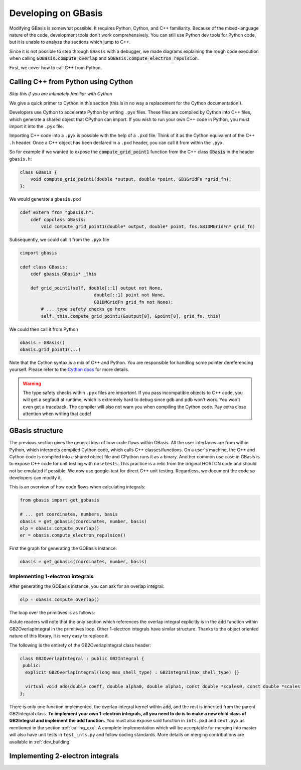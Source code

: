 Developing on GBasis
====================

Modifying GBasis is somewhat possible. It requires Python, Cython, and C++
familiarity. Because of the mixed-language nature of the code, development
tools don't work comprehensively. You can still use Python dev tools for
Python code, but it is unable to analyze the sections which jump to C++.

Since it is not possible to step through ``GBasis`` with a debugger, we
made diagrams explaining the rough code execution when calling
:code:`GOBasis.compute_overlap` and
:code:`GOBasis.compute_electron_repulsion`.

First, we cover how to call C++ from Python.

.. _calling_cxx:

Calling C++ from Python using Cython
------------------------------------
*Skip this if you are intimately familiar with Cython*

We give a quick primer to Cython in this section (this is in no way a
replacement for the Cython documentation!).

Developers use Cython to accelerate Python by writing ``.pyx`` files.
These files are compiled by Cython into C++ files, which generate a shared
object that CPython can import. If you wish to run your own C++ code in
Python, you must import it into the ``.pyx`` file.

Importing C++ code into a ``.pyx`` is possible with the help of a ``.pxd``
file. Think of it as the Cython equivalent of the C++ ``.h`` header.
Once a C++ object has been declared in a ``.pxd`` header, you can call
it from within the ``.pyx``.

So for example if we wanted to expose the :code:`compute_grid_point1`
function from the C++ class :code:`GBasis` in the header ``gbasis.h``:

.. code-block:: c++

    class GBasis {
        void compute_grid_point1(double *output, double *point, GB1GridFn *grid_fn);
    };

We would generate a ``gbasis.pxd``

.. code-block:: python

    cdef extern from "gbasis.h":
        cdef cppclass GBasis:
            void compute_grid_point1(double* output, double* point, fns.GB1DMGridFn* grid_fn)

Subsequently, we could call it from the ``.pyx`` file

.. code-block:: python

    cimport gbasis

    cdef class GBasis:
        cdef gbasis.GBasis* _this

        def grid_point1(self, double[::1] output not None,
                                double[::1] point not None,
                                GB1DMGridFn grid_fn not None):
            # ... type safety checks go here
            self._this.compute_grid_point1(&output[0], &point[0], grid_fn._this)

We could then call it from Python

.. code-block:: python

    obasis = GBasis()
    obasis.grid_point1(...)

Note that the Cython syntax is a mix of C++ and Python. You are responsible for handling some
pointer dereferencing yourself. Please refer to the
`Cython docs <https://cython.readthedocs.io/en/latest/>`_ for more details.

.. warning::

    The type safety checks within ``.pyx`` files are *important*. If you pass incompatible
    objects to C++ code, you will get a segfault at runtime, which is extremely hard to debug
    since gdb and pdb won't work. You won't even get a traceback. The compiler will also not
    warn you when compiling the Cython code. Pay extra close attention when writing that code!

GBasis structure
----------------

The previous section gives the general idea of how code flows within GBasis. All the user
interfaces are from within Python, which interprets compiled Cython code, which calls C++
classes/functions. On a user's machine, the C++ and Cython code is compiled into a shared
object file and CPython runs it as a binary. Another common use case in GBasis is to expose
C++ code for unit testing with ``nosetests``. This practice is a relic from the original
HORTON code and should not be emulated if possible. We now use google-test for direct
C++ unit testing. Regardless, we document the code so developers can modify it.

This is an overview of how code flows when calculating integrals:

.. code-block:: python

    from gbasis import get_gobasis

    # ... get coordinates, numbers, basis
    obasis = get_gobasis(coordinates, number, basis)
    olp = obasis.compute_overlap()
    er = obasis.compute_electron_repulsion()

First the graph for generating the GOBasis instance:

.. code-block:: python

    obasis = get_gobasis(coordinates, number, basis)

.. mermaid::

    graph TD

    subgraph Python
    c(coordinates) --> A
    n("atomic numbers") --> A
    b("basis set") -->A
    A["get_gobasis (gobasis.py)"]
    end
    subgraph Cython

    A --> C("GOBasis (cext.pyx)")
    B("GBasis (cext.pyx)") -.- C
    end

    subgraph C++
    gbasis("GBasis (gbasis.cpp)") -.- D
    C --> D("GOBasis (gbasis.cpp)")
    end

    subgraph Legend
    cl("Class (filename.py)") -->|code flow| fn[function]
    par(Parent) -.-|inheritance| ch(Child)
    end

Implementing 1-electron integrals
^^^^^^^^^^^^^^^^^^^^^^^^^^^^^^^^^

After generating the GOBasis instance, you can ask for an overlap integral:

.. code-block:: python

    olp = obasis.compute_overlap()

.. mermaid::

    graph TD

    START[" "] --> olp
    subgraph GOBasis : Gbasis  gbasis.cpp
        olp[compute_overlap]
    end

    subgraph GBasis gbasis.cpp
        cti[compute_two_index]
    end

    subgraph GB2Integral ints.cpp
        ctp[cart_to_pure]
        reset[reset]
    end

    subgraph  IterGB2 iter_gb.cpp
        upsh[update_shell]
        store
        incsh[inc_shell]
    end

    loop{"loop over primitives"}

    olp --> cti
    cti --> upsh
    upsh --> reset
    reset --> loop
    loop --> ctp
    ctp --> store
    store -->|shells remain| incsh
    store -->|no shells left| END[" "]
    incsh --> reset

    style START fill:#FFFFFF, stroke:#FFFFFF;
    style END fill:#FFFFFF, stroke:#FFFFFF;

The loop over the primitives is as follows:

.. mermaid ::

    graph LR

    subgraph GB2OverlapIntegral:GB2Integral ints.cpp
        add[add]
    end

    subgraph  IterGB2 iter_gb.cpp
        uppr[update_prim]
        incpr[inc_prim]
    end

    START[" "] --> uppr
    uppr --> add
    add --> incpr
    incpr -->|primitives remain| add
    add -->|no primitives left|END[" "]

    style START fill:#FFFFFF, stroke:#FFFFFF;
    style END fill:#FFFFFF, stroke:#FFFFFF;

Astute readers will note that the only section which references the overlap integral explicitly
is in the :code:`add` function within GB2OverlapIntegral in the primitives loop. Other
1-electron integrals have similar structure. Thanks to the object oriented nature of this
library, it is very easy to replace it.

The following is the entirety of the GB2OverlapIntegral class header:

.. code-block:: python

    class GB2OverlapIntegral : public GB2Integral {
     public:
      explicit GB2OverlapIntegral(long max_shell_type) : GB2Integral(max_shell_type) {}

      virtual void add(double coeff, double alpha0, double alpha1, const double *scales0, const double *scales1);
    };

There is only one function implemented, the overlap integral kernel within :code:`add`,
and the rest is inherited from the parent GB2Integral class. **To implement your own 1-electron
integrals, all you need to do is to make a new child class of GB2Integral and implement the
add function.** You must also expose said function in ``ints.pxd`` and ``cext.pyx`` as mentioned
in the section :ref:`calling_cxx`. A complete implementation which
will be acceptable for merging into master will also have unit tests in ``test_ints.py`` and follow
coding standards. More details on merging contributions are available in :ref:`dev_building`

Implementing 2-electron integrals
---------------------------------

